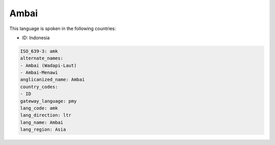 .. _amk:

Ambai
=====

This language is spoken in the following countries:

* ID: Indonesia

.. code-block:: yaml

    ISO_639-3: amk
    alternate_names:
    - Ambai (Wadapi-Laut)
    - Ambai-Menawi
    anglicanized_name: Ambai
    country_codes:
    - ID
    gateway_language: pmy
    lang_code: amk
    lang_direction: ltr
    lang_name: Ambai
    lang_region: Asia
    
